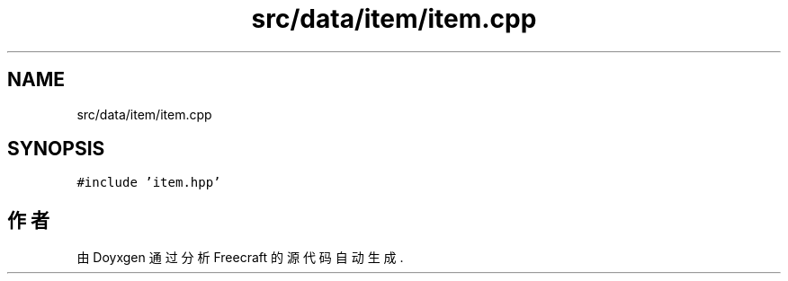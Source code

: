 .TH "src/data/item/item.cpp" 3 "2023年 一月 25日 星期三" "Version 00.01a07-dbg" "Freecraft" \" -*- nroff -*-
.ad l
.nh
.SH NAME
src/data/item/item.cpp
.SH SYNOPSIS
.br
.PP
\fC#include 'item\&.hpp'\fP
.br

.SH "作者"
.PP 
由 Doyxgen 通过分析 Freecraft 的 源代码自动生成\&.
